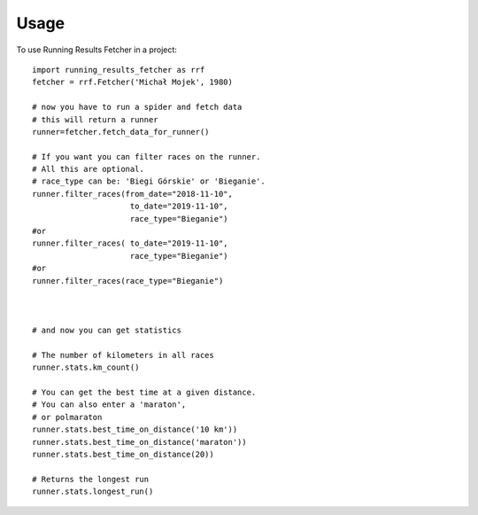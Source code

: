 =====
Usage
=====

To use Running Results Fetcher in a project::

    
    import running_results_fetcher as rrf
    fetcher = rrf.Fetcher('Michał Mojek', 1980)

    # now you have to run a spider and fetch data
    # this will return a runner
    runner=fetcher.fetch_data_for_runner()

    # If you want you can filter races on the runner.
    # All this are optional.
    # race_type can be: 'Biegi Górskie' or 'Bieganie'.
    runner.filter_races(from_date="2018-11-10",
                         to_date="2019-11-10",
                         race_type="Bieganie")
    #or                         
    runner.filter_races( to_date="2019-11-10",
                         race_type="Bieganie")
    #or
    runner.filter_races(race_type="Bieganie")                                                  

    
    
    # and now you can get statistics

    # The number of kilometers in all races
    runner.stats.km_count() 
     
    # You can get the best time at a given distance. 
    # You can also enter a 'maraton',
    # or polmaraton
    runner.stats.best_time_on_distance('10 km'))
    runner.stats.best_time_on_distance('maraton'))
    runner.stats.best_time_on_distance(20))
    
    # Returns the longest run
    runner.stats.longest_run()

